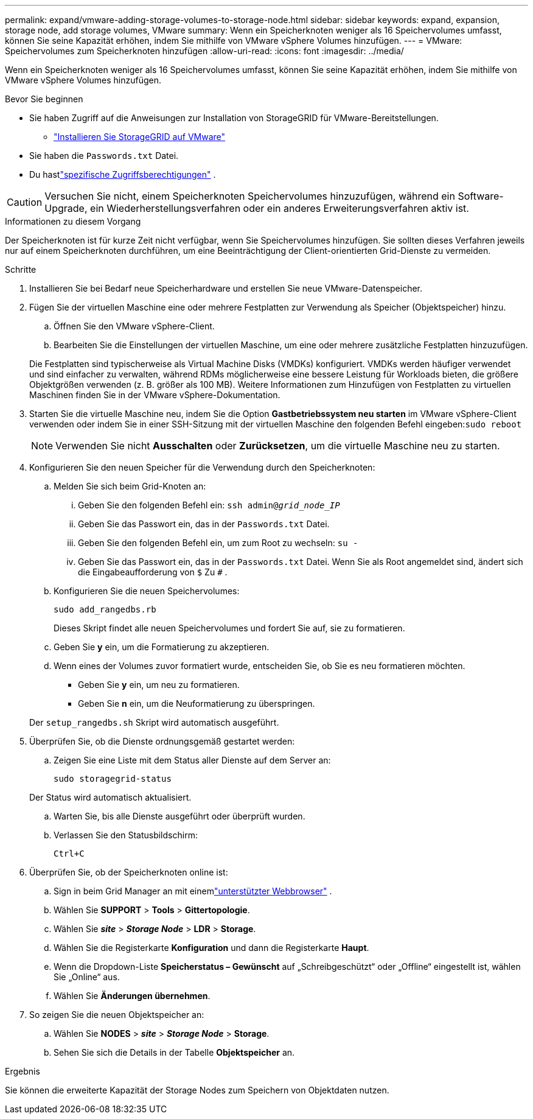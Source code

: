 ---
permalink: expand/vmware-adding-storage-volumes-to-storage-node.html 
sidebar: sidebar 
keywords: expand, expansion, storage node, add storage volumes, VMware 
summary: Wenn ein Speicherknoten weniger als 16 Speichervolumes umfasst, können Sie seine Kapazität erhöhen, indem Sie mithilfe von VMware vSphere Volumes hinzufügen. 
---
= VMware: Speichervolumes zum Speicherknoten hinzufügen
:allow-uri-read: 
:icons: font
:imagesdir: ../media/


[role="lead"]
Wenn ein Speicherknoten weniger als 16 Speichervolumes umfasst, können Sie seine Kapazität erhöhen, indem Sie mithilfe von VMware vSphere Volumes hinzufügen.

.Bevor Sie beginnen
* Sie haben Zugriff auf die Anweisungen zur Installation von StorageGRID für VMware-Bereitstellungen.
+
** link:../vmware/index.html["Installieren Sie StorageGRID auf VMware"]


* Sie haben die `Passwords.txt` Datei.
* Du hastlink:../admin/admin-group-permissions.html["spezifische Zugriffsberechtigungen"] .



CAUTION: Versuchen Sie nicht, einem Speicherknoten Speichervolumes hinzuzufügen, während ein Software-Upgrade, ein Wiederherstellungsverfahren oder ein anderes Erweiterungsverfahren aktiv ist.

.Informationen zu diesem Vorgang
Der Speicherknoten ist für kurze Zeit nicht verfügbar, wenn Sie Speichervolumes hinzufügen.  Sie sollten dieses Verfahren jeweils nur auf einem Speicherknoten durchführen, um eine Beeinträchtigung der Client-orientierten Grid-Dienste zu vermeiden.

.Schritte
. Installieren Sie bei Bedarf neue Speicherhardware und erstellen Sie neue VMware-Datenspeicher.
. Fügen Sie der virtuellen Maschine eine oder mehrere Festplatten zur Verwendung als Speicher (Objektspeicher) hinzu.
+
.. Öffnen Sie den VMware vSphere-Client.
.. Bearbeiten Sie die Einstellungen der virtuellen Maschine, um eine oder mehrere zusätzliche Festplatten hinzuzufügen.


+
Die Festplatten sind typischerweise als Virtual Machine Disks (VMDKs) konfiguriert.  VMDKs werden häufiger verwendet und sind einfacher zu verwalten, während RDMs möglicherweise eine bessere Leistung für Workloads bieten, die größere Objektgrößen verwenden (z. B. größer als 100 MB).  Weitere Informationen zum Hinzufügen von Festplatten zu virtuellen Maschinen finden Sie in der VMware vSphere-Dokumentation.

. Starten Sie die virtuelle Maschine neu, indem Sie die Option *Gastbetriebssystem neu starten* im VMware vSphere-Client verwenden oder indem Sie in einer SSH-Sitzung mit der virtuellen Maschine den folgenden Befehl eingeben:``sudo reboot``
+

NOTE: Verwenden Sie nicht *Ausschalten* oder *Zurücksetzen*, um die virtuelle Maschine neu zu starten.

. Konfigurieren Sie den neuen Speicher für die Verwendung durch den Speicherknoten:
+
.. Melden Sie sich beim Grid-Knoten an:
+
... Geben Sie den folgenden Befehl ein: `ssh admin@_grid_node_IP_`
... Geben Sie das Passwort ein, das in der `Passwords.txt` Datei.
... Geben Sie den folgenden Befehl ein, um zum Root zu wechseln: `su -`
... Geben Sie das Passwort ein, das in der `Passwords.txt` Datei.  Wenn Sie als Root angemeldet sind, ändert sich die Eingabeaufforderung von `$` Zu `#` .


.. Konfigurieren Sie die neuen Speichervolumes:
+
`sudo add_rangedbs.rb`

+
Dieses Skript findet alle neuen Speichervolumes und fordert Sie auf, sie zu formatieren.

.. Geben Sie *y* ein, um die Formatierung zu akzeptieren.
.. Wenn eines der Volumes zuvor formatiert wurde, entscheiden Sie, ob Sie es neu formatieren möchten.
+
*** Geben Sie *y* ein, um neu zu formatieren.
*** Geben Sie *n* ein, um die Neuformatierung zu überspringen.




+
Der `setup_rangedbs.sh` Skript wird automatisch ausgeführt.

. Überprüfen Sie, ob die Dienste ordnungsgemäß gestartet werden:
+
.. Zeigen Sie eine Liste mit dem Status aller Dienste auf dem Server an:
+
`sudo storagegrid-status`

+
Der Status wird automatisch aktualisiert.

.. Warten Sie, bis alle Dienste ausgeführt oder überprüft wurden.
.. Verlassen Sie den Statusbildschirm:
+
`Ctrl+C`



. Überprüfen Sie, ob der Speicherknoten online ist:
+
.. Sign in beim Grid Manager an mit einemlink:../admin/web-browser-requirements.html["unterstützter Webbrowser"] .
.. Wählen Sie *SUPPORT* > *Tools* > *Gittertopologie*.
.. Wählen Sie *_site_* > *_Storage Node_* > *LDR* > *Storage*.
.. Wählen Sie die Registerkarte *Konfiguration* und dann die Registerkarte *Haupt*.
.. Wenn die Dropdown-Liste *Speicherstatus – Gewünscht* auf „Schreibgeschützt“ oder „Offline“ eingestellt ist, wählen Sie „Online“ aus.
.. Wählen Sie *Änderungen übernehmen*.


. So zeigen Sie die neuen Objektspeicher an:
+
.. Wählen Sie *NODES* > *_site_* > *_Storage Node_* > *Storage*.
.. Sehen Sie sich die Details in der Tabelle *Objektspeicher* an.




.Ergebnis
Sie können die erweiterte Kapazität der Storage Nodes zum Speichern von Objektdaten nutzen.
